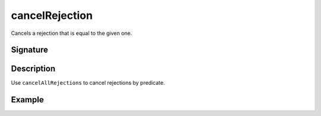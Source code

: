.. _-cancelRejection-:

cancelRejection
===============

Cancels a rejection that is equal to the given one.

Signature
---------

.. includecode:: /../spray-routing/src/main/scala/spray/routing/directives/MiscDirectives.scala
   :snippet: cancelRejection


Description
-----------

Use ``cancelAllRejections`` to cancel rejections by predicate.


Example
-------

.. includecode:: ../code/docs/directives/MiscDirectivesExamplesSpec.scala
  :snippet: cancelRejection

